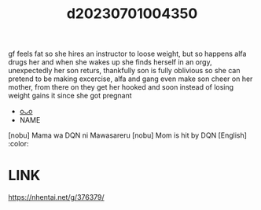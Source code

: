 :PROPERTIES:
:ID:       1225ea7b-7acd-4dbb-9b34-4a23f8ba3af4
:END:
#+title: d20230701004350
#+filetags: :20230701004350:ntronary:
gf feels fat so she hires an instructor to loose weight, but so happens alfa drugs her and when she wakes up she finds herself in an orgy, unexpectedly her son returs, thankfully son is fully oblivious so she can pretend to be making excercise, alfa and gang even make son cheer on her mother, from there on they get her hooked and soon instead of losing weight gains it since she got pregnant
- [[id:d3b76263-36d6-461d-b010-39c6823e5e11][oᴗo]]
- NAME
[nobu] Mama wa DQN ni Mawasareru
[nobu] Mom is hit by DQN [English] :color:
* LINK
https://nhentai.net/g/376379/
